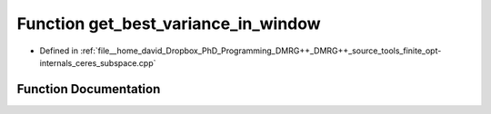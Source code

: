 .. _exhale_function_ceres__subspace_8cpp_1a44e4c5ba3e9d3317929786bec5118f38:

Function get_best_variance_in_window
====================================

- Defined in :ref:`file__home_david_Dropbox_PhD_Programming_DMRG++_DMRG++_source_tools_finite_opt-internals_ceres_subspace.cpp`


Function Documentation
----------------------


.. doxygenfunction:: get_best_variance_in_window(const class_state_finite&, const Eigen::MatrixXcd&, const Eigen::VectorXd&, double, double)
